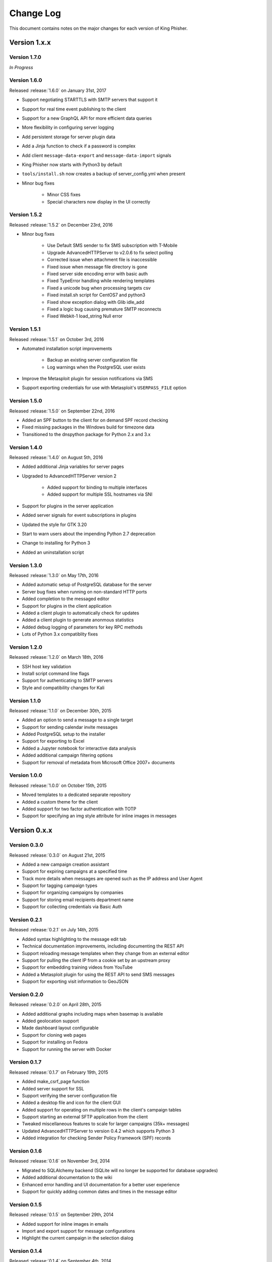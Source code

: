 Change Log
==========

This document contains notes on the major changes for each version of King
Phisher.

Version 1.x.x
-------------

Version 1.7.0
^^^^^^^^^^^^^

*In Progress*

Version 1.6.0
^^^^^^^^^^^^^

Released :release:`1.6.0` on January 31st, 2017

* Support negotiating STARTTLS with SMTP servers that support it
* Support for real time event publishing to the client
* Support for a new GraphQL API for more efficient data queries
* More flexibility in configuring server logging
* Add persistent storage for server plugin data
* Add a Jinja function to check if a password is complex
* Add client ``message-data-export`` and ``message-data-import`` signals
* King Phisher now starts with Python3 by default
* ``tools/install.sh`` now creates a backup  of server_config.yml when present

* Minor bug fixes

   * Minor CSS fixes
   * Special characters now display in the UI correctly

Version 1.5.2
^^^^^^^^^^^^^

Released :release:`1.5.2` on December 23rd, 2016

* Minor bug fixes

   * Use Default SMS sender to fix SMS subscription with T-Mobile
   * Upgrade AdvancedHTTPServer to v2.0.6 to fix select polling
   * Corrected issue when attachment file is inaccessible
   * Fixed issue when message file directory is gone
   * Fixed server side encoding error with basic auth
   * Fixed TypeError handling while rendering templates
   * Fixed a unicode bug when processing targets csv
   * Fixed install.sh script for CentOS7 and python3
   * Fixed show exception dialog with Glib idle_add
   * Fixed a logic bug causing premature SMTP reconnects
   * Fixed Webkit-1 load_string Null error

Version 1.5.1
^^^^^^^^^^^^^

Released :release:`1.5.1` on October 3rd, 2016

* Automated installation script improvements

   * Backup an existing server configuration file
   * Log warnings when the PostgreSQL user exists

* Improve the Metasploit plugin for session notifications via SMS
* Support exporting credentials for use with Metasploit's ``USERPASS_FILE`` option

Version 1.5.0
^^^^^^^^^^^^^

Released :release:`1.5.0` on September 22nd, 2016

* Added an SPF button to the client for on demand SPF record checking
* Fixed missing packages in the Windows build for timezone data
* Transitioned to the dnspython package for Python 2.x and 3.x

Version 1.4.0
^^^^^^^^^^^^^

Released :release:`1.4.0` on August 5th, 2016

* Added additional Jinja variables for server pages
* Upgraded to AdvancedHTTPServer version 2

   * Added support for binding to multiple interfaces
   * Added support for multiple SSL hostnames via SNI

* Support for plugins in the server application
* Added server signals for event subscriptions in plugins
* Updated the style for GTK 3.20
* Start to warn users about the impending Python 2.7 deprecation
* Change to installing for Python 3
* Added an uninstallation script

Version 1.3.0
^^^^^^^^^^^^^

Released :release:`1.3.0` on May 17th, 2016

* Added automatic setup of PostgreSQL database for the server
* Server bug fixes when running on non-standard HTTP ports
* Added completion to the messaged editor
* Support for plugins in the client application
* Added a client plugin to automatically check for updates
* Added a client plugin to generate anonmous statistics
* Added debug logging of parameters for key RPC methods
* Lots of Python 3.x compatiblity fixes

Version 1.2.0
^^^^^^^^^^^^^

Released :release:`1.2.0` on March 18th, 2016

* SSH host key validation
* Install script command line flags
* Support for authenticating to SMTP servers
* Style and compatibility changes for Kali

Version 1.1.0
^^^^^^^^^^^^^

Released :release:`1.1.0` on December 30th, 2015

* Added an option to send a message to a single target
* Support for sending calendar invite messages
* Added PostgreSQL setup to the installer
* Support for exporting to Excel
* Added a Jupyter notebook for interactive data analysis
* Added additional campaign filtering options
* Support for removal of metadata from Microsoft Office 2007+ documents

Version 1.0.0
^^^^^^^^^^^^^

Released :release:`1.0.0` on October 15th, 2015

* Moved templates to a dedicated separate repository
* Added a custom theme for the client
* Added support for two factor authentication with TOTP
* Support for specifying an img style attribute for inline images in messages

Version 0.x.x
-------------

Version 0.3.0
^^^^^^^^^^^^^

Released :release:`0.3.0` on August 21st, 2015

* Added a new campaign creation assistant
* Support for expiring campaigns at a specified time
* Track more details when messages are opened such as the IP address and User Agent
* Support for tagging campaign types
* Support for organizing campaigns by companies
* Support for storing email recipients department name
* Support for collecting credentials via Basic Auth

Version 0.2.1
^^^^^^^^^^^^^

Released :release:`0.2.1` on July 14th, 2015

* Added syntax highlighting to the message edit tab
* Technical documentation improvements, including documenting the REST API
* Support reloading message templates when they change from an external editor
* Support for pulling the client IP from a cookie set by an upstream proxy
* Support for embedding training videos from YouTube
* Added a Metasploit plugin for using the REST API to send SMS messages
* Support for exporting visit information to GeoJSON

Version 0.2.0
^^^^^^^^^^^^^

Released :release:`0.2.0` on April 28th, 2015

* Added additional graphs including maps when basemap is available
* Added geolocation support
* Made dashboard layout configurable
* Support for cloning web pages
* Support for installing on Fedora
* Support for running the server with Docker

Version 0.1.7
^^^^^^^^^^^^^

Released :release:`0.1.7` on February 19th, 2015

* Added make_csrf_page function
* Added server support for SSL
* Support verifying the server configuration file
* Added a desktop file and icon for the client GUI
* Added support for operating on multiple rows in the client's campaign tables
* Support starting an external SFTP application from the client
* Tweaked miscellaneous features to scale for larger campaigns (35k+ messages)
* Updated AdvancedHTTPServer to version 0.4.2 which supports Python 3
* Added integration for checking Sender Policy Framework (SPF) records

Version 0.1.6
^^^^^^^^^^^^^

Released :release:`0.1.6` on November 3rd, 2014

* Migrated to SQLAlchemy backend (SQLite will no longer be supported for database upgrades)
* Added additional documentation to the wiki
* Enhanced error handling and UI documentation for a better user experience
* Support for quickly adding common dates and times in the message editor

Version 0.1.5
^^^^^^^^^^^^^

Released :release:`0.1.5` on September 29th, 2014

* Added support for inline images in emails
* Import and export support for message configurations
* Highlight the current campaign in the selection dialog

Version 0.1.4
^^^^^^^^^^^^^

Released :release:`0.1.4` on September 4th, 2014

* Full API documentation
* Install script for Kali & Ubuntu
* Lots of bug fixes

Version 0.1.3
^^^^^^^^^^^^^

Released :release:`0.1.3` on June 4th, 2014

* Jinja2 templates for both the client and server
* API version checking to warn when the client and server versions are incompatible
